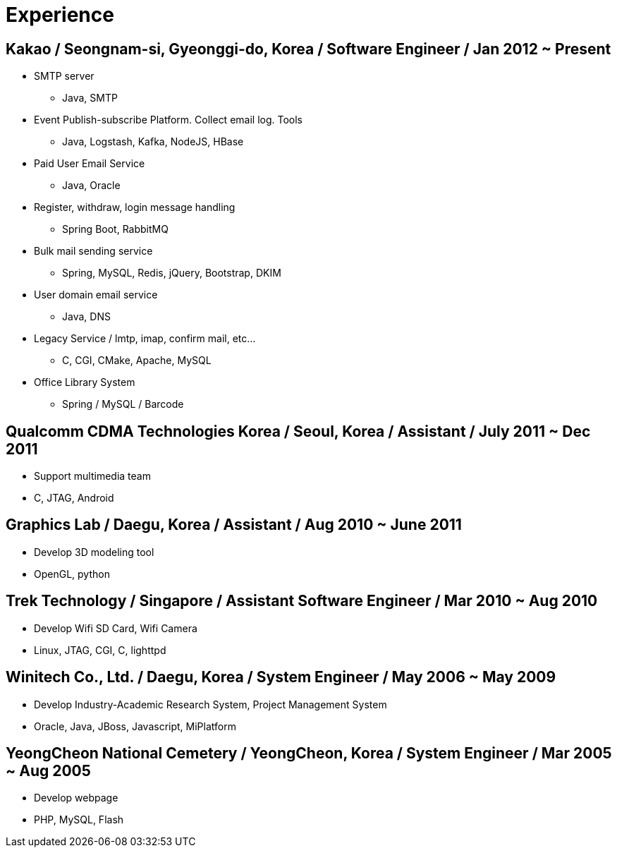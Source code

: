 = Experience

== Kakao / Seongnam-si, Gyeonggi-do, Korea / Software Engineer / Jan 2012 ~ Present
* SMTP server
** Java, SMTP
* Event Publish-subscribe Platform. Collect email log. Tools
** Java, Logstash, Kafka, NodeJS, HBase
* Paid User Email Service
** Java, Oracle
* Register, withdraw, login message handling
** Spring Boot, RabbitMQ
* Bulk mail sending service
** Spring, MySQL, Redis, jQuery, Bootstrap, DKIM
* User domain email service
** Java, DNS
* Legacy Service / lmtp, imap, confirm mail, etc…
** C, CGI, CMake, Apache, MySQL
* Office Library System
** Spring / MySQL / Barcode

== Qualcomm CDMA Technologies Korea / Seoul, Korea / Assistant / July 2011 ~ Dec 2011
* Support multimedia team
* C, JTAG, Android

== Graphics Lab / Daegu, Korea / Assistant / Aug 2010 ~ June 2011
* Develop 3D modeling tool
* OpenGL, python

== Trek Technology / Singapore / Assistant Software Engineer / Mar 2010 ~ Aug 2010
* Develop Wifi SD Card, Wifi Camera
* Linux, JTAG, CGI, C, lighttpd

== Winitech Co., Ltd. / Daegu, Korea / System Engineer / May 2006 ~ May 2009
* Develop Industry-Academic Research System, Project Management System
* Oracle, Java, JBoss, Javascript, MiPlatform

== YeongCheon National Cemetery / YeongCheon, Korea / System Engineer / Mar 2005 ~ Aug 2005
* Develop webpage
* PHP, MySQL, Flash
